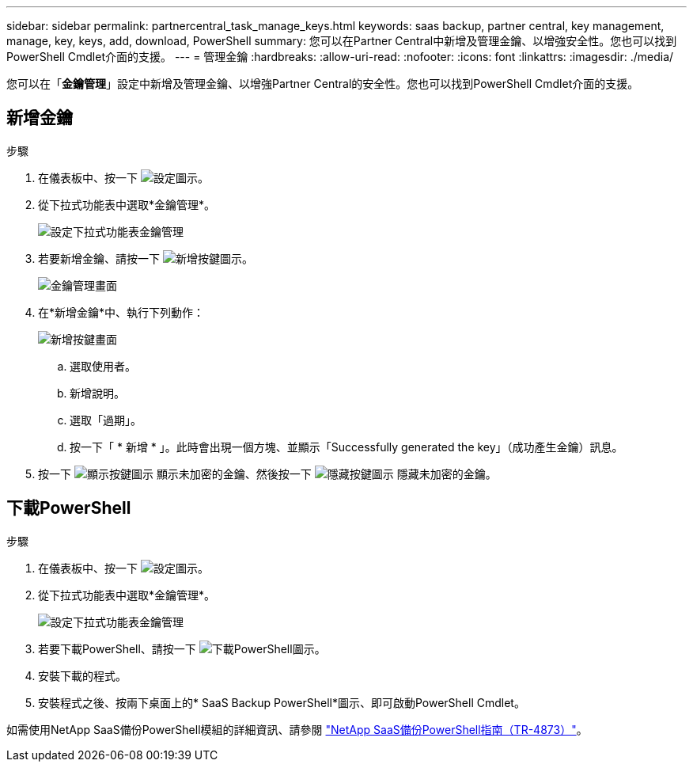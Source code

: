 ---
sidebar: sidebar 
permalink: partnercentral_task_manage_keys.html 
keywords: saas backup, partner central, key management, manage, key, keys, add, download, PowerShell 
summary: 您可以在Partner Central中新增及管理金鑰、以增強安全性。您也可以找到PowerShell Cmdlet介面的支援。 
---
= 管理金鑰
:hardbreaks:
:allow-uri-read: 
:nofooter: 
:icons: font
:linkattrs: 
:imagesdir: ./media/


[role="lead"]
您可以在「*金鑰管理*」設定中新增及管理金鑰、以增強Partner Central的安全性。您也可以找到PowerShell Cmdlet介面的支援。



== 新增金鑰

.步驟
. 在儀表板中、按一下 image:settings_icon.png["設定圖示"]。
. 從下拉式功能表中選取*金鑰管理*。
+
image:settings_key_management.png["設定下拉式功能表金鑰管理"]

. 若要新增金鑰、請按一下 image:add_key_icon.png["新增按鍵圖示"]。
+
image:key_management_screen.png["金鑰管理畫面"]

. 在*新增金鑰*中、執行下列動作：
+
image:add_key_screen.png["新增按鍵畫面"]

+
.. 選取使用者。
.. 新增說明。
.. 選取「過期」。
.. 按一下「 * 新增 * 」。此時會出現一個方塊、並顯示「Successfully generated the key」（成功產生金鑰）訊息。


. 按一下 image:eye_show_key_icon.png["顯示按鍵圖示"] 顯示未加密的金鑰、然後按一下 image:eye_hide_key_icon.png["隱藏按鍵圖示"] 隱藏未加密的金鑰。




== 下載PowerShell

.步驟
. 在儀表板中、按一下 image:settings_icon.png["設定圖示"]。
. 從下拉式功能表中選取*金鑰管理*。
+
image:settings_key_management.png["設定下拉式功能表金鑰管理"]

. 若要下載PowerShell、請按一下 image:download_powershell_icon.png["下載PowerShell圖示"]。
. 安裝下載的程式。
. 安裝程式之後、按兩下桌面上的* SaaS Backup PowerShell*圖示、即可啟動PowerShell Cmdlet。


如需使用NetApp SaaS備份PowerShell模組的詳細資訊、請參閱 link:https://fieldportal.netapp.com/content/1255854["NetApp SaaS備份PowerShell指南（TR-4873）"]。
